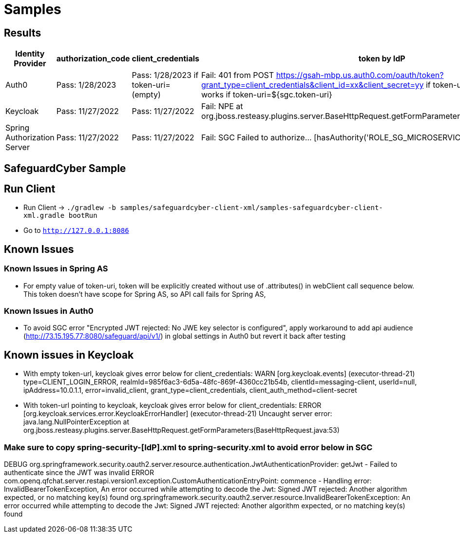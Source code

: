 = Samples

[[results]]
== Results
[width="750%"]
|=======
|Identity Provider |authorization_code |client_credentials|token by IdP|token via sgc

|Auth0 |Pass: 1/28/2023 |Pass: 1/28/2023 if token-uri=(empty)|Fail: 401 from POST https://gsah-mbp.us.auth0.com/oauth/token?grant_type=client_credentials&client_id=xx&client_secret=yy if token-uri=${auth0.token-uri} but works if token-uri=${sgc.token-uri}|Pass: 1/28/2023 if token-uri=${sgc.token-uri}
|Keycloak |Pass: 11/27/2022 |Pass: 11/27/2022|Fail: NPE at org.jboss.resteasy.plugins.server.BaseHttpRequest.getFormParameters(BaseHttpRequest.java:53)|Pass: 11/27/2022
|Spring Authorization Server |Pass: 11/27/2022 |Pass: 11/27/2022|Fail: SGC Failed to authorize... [hasAuthority('ROLE_SG_MICROSERVICE')]|Fail: SGC Failed to authorize... [hasAuthority('ROLE_SG_MICROSERVICE')]
|=======
[[safeguard-sample]]
== SafeguardCyber Sample

[[run-client]]
== Run Client
* Run Client -> `./gradlew -b samples/safeguardcyber-client-xml/samples-safeguardcyber-client-xml.gradle bootRun`
* Go to `http://127.0.0.1:8086`

[[known-issues]]
== Known Issues
=== Known Issues in Spring AS
** For empty value of token-uri, token will be explicitly created without use of .attributes() in webClient call sequence below.
This token doesn't have scope for Spring AS, so API call fails for Spring AS,

=== Known Issues in Auth0
** To avoid SGC error "Encrypted JWT rejected: No JWE key selector is configured", apply workaround to add api audience (http://73.15.195.77:8080/safeguard/api/v1/) in global settings in Auth0 but revert it back after testing

== Known issues in Keycloak
** With empty token-url, keycloak gives error below for client_credentials:
WARN  [org.keycloak.events] (executor-thread-21) type=CLIENT_LOGIN_ERROR, realmId=985f6ac3-6d5a-48fc-869f-4360cc21b54b, clientId=messaging-client, userId=null, ipAddress=10.0.1.1, error=invalid_client, grant_type=client_credentials, client_auth_method=client-secret
** With token-url pointing to keycloak, keycloak gives error below for client_credentials:
ERROR [org.keycloak.services.error.KeycloakErrorHandler] (executor-thread-21) Uncaught server error: java.lang.NullPointerException
at org.jboss.resteasy.plugins.server.BaseHttpRequest.getFormParameters(BaseHttpRequest.java:53)

=== Make sure to copy spring-security-[IdP].xml to spring-security.xml to avoid error below in SGC
DEBUG org.springframework.security.oauth2.server.resource.authentication.JwtAuthenticationProvider: getJwt - Failed to authenticate since the JWT was invalid
ERROR com.openq.qfchat.server.restapi.version1.exception.CustomAuthenticationEntryPoint: commence - Handling error: InvalidBearerTokenException, An error occurred while attempting to decode the Jwt: Signed JWT rejected: Another algorithm expected, or no matching key(s) found
org.springframework.security.oauth2.server.resource.InvalidBearerTokenException: An error occurred while attempting to decode the Jwt: Signed JWT rejected: Another algorithm expected, or no matching key(s) found
